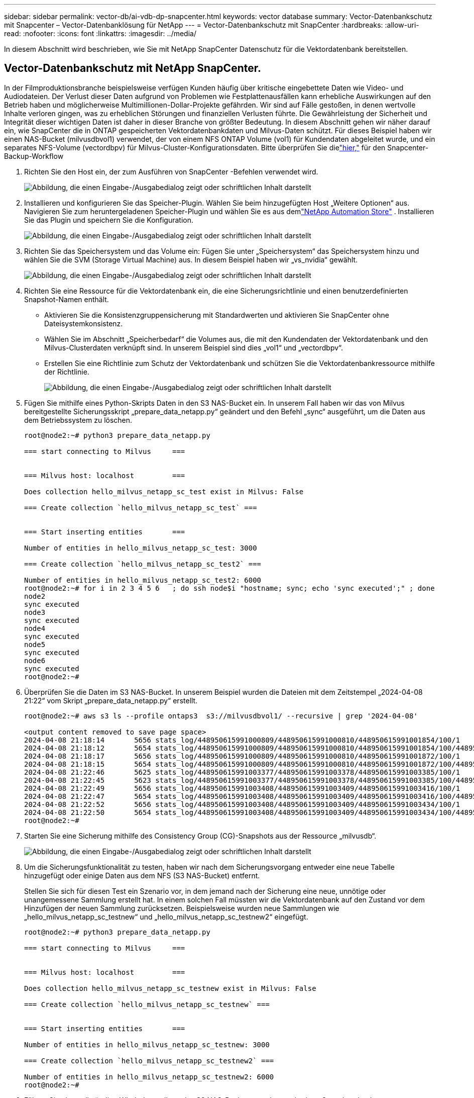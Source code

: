 ---
sidebar: sidebar 
permalink: vector-db/ai-vdb-dp-snapcenter.html 
keywords: vector database 
summary: Vector-Datenbankschutz mit Snapcenter – Vector-Datenbanklösung für NetApp 
---
= Vector-Datenbankschutz mit SnapCenter
:hardbreaks:
:allow-uri-read: 
:nofooter: 
:icons: font
:linkattrs: 
:imagesdir: ../media/


[role="lead"]
In diesem Abschnitt wird beschrieben, wie Sie mit NetApp SnapCenter Datenschutz für die Vektordatenbank bereitstellen.



== Vector-Datenbankschutz mit NetApp SnapCenter.

In der Filmproduktionsbranche beispielsweise verfügen Kunden häufig über kritische eingebettete Daten wie Video- und Audiodateien.  Der Verlust dieser Daten aufgrund von Problemen wie Festplattenausfällen kann erhebliche Auswirkungen auf den Betrieb haben und möglicherweise Multimillionen-Dollar-Projekte gefährden.  Wir sind auf Fälle gestoßen, in denen wertvolle Inhalte verloren gingen, was zu erheblichen Störungen und finanziellen Verlusten führte.  Die Gewährleistung der Sicherheit und Integrität dieser wichtigen Daten ist daher in dieser Branche von größter Bedeutung.  In diesem Abschnitt gehen wir näher darauf ein, wie SnapCenter die in ONTAP gespeicherten Vektordatenbankdaten und Milvus-Daten schützt.  Für dieses Beispiel haben wir einen NAS-Bucket (milvusdbvol1) verwendet, der von einem NFS ONTAP Volume (vol1) für Kundendaten abgeleitet wurde, und ein separates NFS-Volume (vectordbpv) für Milvus-Cluster-Konfigurationsdaten. Bitte überprüfen Sie dielink:https://docs.netapp.com/us-en/snapcenter-47/protect-sco/backup-workflow.html["hier,"] für den Snapcenter-Backup-Workflow

. Richten Sie den Host ein, der zum Ausführen von SnapCenter -Befehlen verwendet wird.
+
image:sc-host-setup.png["Abbildung, die einen Eingabe-/Ausgabedialog zeigt oder schriftlichen Inhalt darstellt"]

. Installieren und konfigurieren Sie das Speicher-Plugin.  Wählen Sie beim hinzugefügten Host „Weitere Optionen“ aus.  Navigieren Sie zum heruntergeladenen Speicher-Plugin und wählen Sie es aus demlink:https://automationstore.netapp.com/snap-detail.shtml?packUuid=Storage&packVersion=1.0["NetApp Automation Store"] .  Installieren Sie das Plugin und speichern Sie die Konfiguration.
+
image:sc-storage-plugin.png["Abbildung, die einen Eingabe-/Ausgabedialog zeigt oder schriftlichen Inhalt darstellt"]

. Richten Sie das Speichersystem und das Volume ein: Fügen Sie unter „Speichersystem“ das Speichersystem hinzu und wählen Sie die SVM (Storage Virtual Machine) aus.  In diesem Beispiel haben wir „vs_nvidia“ gewählt.
+
image:sc-storage-system.png["Abbildung, die einen Eingabe-/Ausgabedialog zeigt oder schriftlichen Inhalt darstellt"]

. Richten Sie eine Ressource für die Vektordatenbank ein, die eine Sicherungsrichtlinie und einen benutzerdefinierten Snapshot-Namen enthält.
+
** Aktivieren Sie die Konsistenzgruppensicherung mit Standardwerten und aktivieren Sie SnapCenter ohne Dateisystemkonsistenz.
** Wählen Sie im Abschnitt „Speicherbedarf“ die Volumes aus, die mit den Kundendaten der Vektordatenbank und den Milvus-Clusterdaten verknüpft sind.  In unserem Beispiel sind dies „vol1“ und „vectordbpv“.
** Erstellen Sie eine Richtlinie zum Schutz der Vektordatenbank und schützen Sie die Vektordatenbankressource mithilfe der Richtlinie.
+
image:sc-resource-vectordatabase.png["Abbildung, die einen Eingabe-/Ausgabedialog zeigt oder schriftlichen Inhalt darstellt"]



. Fügen Sie mithilfe eines Python-Skripts Daten in den S3 NAS-Bucket ein.  In unserem Fall haben wir das von Milvus bereitgestellte Sicherungsskript „prepare_data_netapp.py“ geändert und den Befehl „sync“ ausgeführt, um die Daten aus dem Betriebssystem zu löschen.
+
[source, python]
----
root@node2:~# python3 prepare_data_netapp.py

=== start connecting to Milvus     ===


=== Milvus host: localhost         ===

Does collection hello_milvus_netapp_sc_test exist in Milvus: False

=== Create collection `hello_milvus_netapp_sc_test` ===


=== Start inserting entities       ===

Number of entities in hello_milvus_netapp_sc_test: 3000

=== Create collection `hello_milvus_netapp_sc_test2` ===

Number of entities in hello_milvus_netapp_sc_test2: 6000
root@node2:~# for i in 2 3 4 5 6   ; do ssh node$i "hostname; sync; echo 'sync executed';" ; done
node2
sync executed
node3
sync executed
node4
sync executed
node5
sync executed
node6
sync executed
root@node2:~#
----
. Überprüfen Sie die Daten im S3 NAS-Bucket.  In unserem Beispiel wurden die Dateien mit dem Zeitstempel „2024-04-08 21:22“ vom Skript „prepare_data_netapp.py“ erstellt.
+
[source, bash]
----
root@node2:~# aws s3 ls --profile ontaps3  s3://milvusdbvol1/ --recursive | grep '2024-04-08'

<output content removed to save page space>
2024-04-08 21:18:14       5656 stats_log/448950615991000809/448950615991000810/448950615991001854/100/1
2024-04-08 21:18:12       5654 stats_log/448950615991000809/448950615991000810/448950615991001854/100/448950615990800869
2024-04-08 21:18:17       5656 stats_log/448950615991000809/448950615991000810/448950615991001872/100/1
2024-04-08 21:18:15       5654 stats_log/448950615991000809/448950615991000810/448950615991001872/100/448950615990800876
2024-04-08 21:22:46       5625 stats_log/448950615991003377/448950615991003378/448950615991003385/100/1
2024-04-08 21:22:45       5623 stats_log/448950615991003377/448950615991003378/448950615991003385/100/448950615990800899
2024-04-08 21:22:49       5656 stats_log/448950615991003408/448950615991003409/448950615991003416/100/1
2024-04-08 21:22:47       5654 stats_log/448950615991003408/448950615991003409/448950615991003416/100/448950615990800906
2024-04-08 21:22:52       5656 stats_log/448950615991003408/448950615991003409/448950615991003434/100/1
2024-04-08 21:22:50       5654 stats_log/448950615991003408/448950615991003409/448950615991003434/100/448950615990800913
root@node2:~#
----
. Starten Sie eine Sicherung mithilfe des Consistency Group (CG)-Snapshots aus der Ressource „milvusdb“.
+
image:sc-backup-vector-database.png["Abbildung, die einen Eingabe-/Ausgabedialog zeigt oder schriftlichen Inhalt darstellt"]

. Um die Sicherungsfunktionalität zu testen, haben wir nach dem Sicherungsvorgang entweder eine neue Tabelle hinzugefügt oder einige Daten aus dem NFS (S3 NAS-Bucket) entfernt.
+
Stellen Sie sich für diesen Test ein Szenario vor, in dem jemand nach der Sicherung eine neue, unnötige oder unangemessene Sammlung erstellt hat.  In einem solchen Fall müssten wir die Vektordatenbank auf den Zustand vor dem Hinzufügen der neuen Sammlung zurücksetzen.  Beispielsweise wurden neue Sammlungen wie „hello_milvus_netapp_sc_testnew“ und „hello_milvus_netapp_sc_testnew2“ eingefügt.

+
[source, python]
----
root@node2:~# python3 prepare_data_netapp.py

=== start connecting to Milvus     ===


=== Milvus host: localhost         ===

Does collection hello_milvus_netapp_sc_testnew exist in Milvus: False

=== Create collection `hello_milvus_netapp_sc_testnew` ===


=== Start inserting entities       ===

Number of entities in hello_milvus_netapp_sc_testnew: 3000

=== Create collection `hello_milvus_netapp_sc_testnew2` ===

Number of entities in hello_milvus_netapp_sc_testnew2: 6000
root@node2:~#
----
. Führen Sie eine vollständige Wiederherstellung des S3 NAS-Buckets aus dem vorherigen Snapshot durch.
+
image:sc-restore-vector-database.png["Abbildung, die einen Eingabe-/Ausgabedialog zeigt oder schriftlichen Inhalt darstellt"]

. Verwenden Sie ein Python-Skript, um die Daten aus den Sammlungen „hello_milvus_netapp_sc_test“ und „hello_milvus_netapp_sc_test2“ zu überprüfen.
+
[source, python]
----
root@node2:~# python3 verify_data_netapp.py

=== start connecting to Milvus     ===


=== Milvus host: localhost         ===

Does collection hello_milvus_netapp_sc_test exist in Milvus: True
{'auto_id': False, 'description': 'hello_milvus_netapp_sc_test', 'fields': [{'name': 'pk', 'description': '', 'type': <DataType.INT64: 5>, 'is_primary': True, 'auto_id': False}, {'name': 'random', 'description': '', 'type': <DataType.DOUBLE: 11>}, {'name': 'var', 'description': '', 'type': <DataType.VARCHAR: 21>, 'params': {'max_length': 65535}}, {'name': 'embeddings', 'description': '', 'type': <DataType.FLOAT_VECTOR: 101>, 'params': {'dim': 8}}]}
Number of entities in Milvus: hello_milvus_netapp_sc_test : 3000

=== Start Creating index IVF_FLAT  ===


=== Start loading                  ===


=== Start searching based on vector similarity ===

hit: id: 2998, distance: 0.0, entity: {'random': 0.9728033590489911}, random field: 0.9728033590489911
hit: id: 1262, distance: 0.08883658051490784, entity: {'random': 0.2978858685751561}, random field: 0.2978858685751561
hit: id: 1265, distance: 0.09590047597885132, entity: {'random': 0.3042039939240304}, random field: 0.3042039939240304
hit: id: 2999, distance: 0.0, entity: {'random': 0.02316334456872482}, random field: 0.02316334456872482
hit: id: 1580, distance: 0.05628091096878052, entity: {'random': 0.3855988746044062}, random field: 0.3855988746044062
hit: id: 2377, distance: 0.08096685260534286, entity: {'random': 0.8745922204004368}, random field: 0.8745922204004368
search latency = 0.2832s

=== Start querying with `random > 0.5` ===

query result:
-{'random': 0.6378742006852851, 'embeddings': [0.20963514, 0.39746657, 0.12019053, 0.6947492, 0.9535575, 0.5454552, 0.82360446, 0.21096309], 'pk': 0}
search latency = 0.2257s

=== Start hybrid searching with `random > 0.5` ===

hit: id: 2998, distance: 0.0, entity: {'random': 0.9728033590489911}, random field: 0.9728033590489911
hit: id: 747, distance: 0.14606499671936035, entity: {'random': 0.5648774800635661}, random field: 0.5648774800635661
hit: id: 2527, distance: 0.1530652642250061, entity: {'random': 0.8928974315571507}, random field: 0.8928974315571507
hit: id: 2377, distance: 0.08096685260534286, entity: {'random': 0.8745922204004368}, random field: 0.8745922204004368
hit: id: 2034, distance: 0.20354536175727844, entity: {'random': 0.5526117606328499}, random field: 0.5526117606328499
hit: id: 958, distance: 0.21908017992973328, entity: {'random': 0.6647383716417955}, random field: 0.6647383716417955
search latency = 0.5480s
Does collection hello_milvus_netapp_sc_test2 exist in Milvus: True
{'auto_id': True, 'description': 'hello_milvus_netapp_sc_test2', 'fields': [{'name': 'pk', 'description': '', 'type': <DataType.INT64: 5>, 'is_primary': True, 'auto_id': True}, {'name': 'random', 'description': '', 'type': <DataType.DOUBLE: 11>}, {'name': 'var', 'description': '', 'type': <DataType.VARCHAR: 21>, 'params': {'max_length': 65535}}, {'name': 'embeddings', 'description': '', 'type': <DataType.FLOAT_VECTOR: 101>, 'params': {'dim': 8}}]}
Number of entities in Milvus: hello_milvus_netapp_sc_test2 : 6000

=== Start Creating index IVF_FLAT  ===


=== Start loading                  ===


=== Start searching based on vector similarity ===

hit: id: 448950615990642008, distance: 0.07805602252483368, entity: {'random': 0.5326684390871348}, random field: 0.5326684390871348
hit: id: 448950615990645009, distance: 0.07805602252483368, entity: {'random': 0.5326684390871348}, random field: 0.5326684390871348
hit: id: 448950615990640618, distance: 0.13562293350696564, entity: {'random': 0.7864676926688837}, random field: 0.7864676926688837
hit: id: 448950615990642314, distance: 0.10414951294660568, entity: {'random': 0.2209597460821181}, random field: 0.2209597460821181
hit: id: 448950615990645315, distance: 0.10414951294660568, entity: {'random': 0.2209597460821181}, random field: 0.2209597460821181
hit: id: 448950615990640004, distance: 0.11571306735277176, entity: {'random': 0.7765521996186631}, random field: 0.7765521996186631
search latency = 0.2381s

=== Start querying with `random > 0.5` ===

query result:
-{'embeddings': [0.15983285, 0.72214717, 0.7414838, 0.44471496, 0.50356466, 0.8750043, 0.316556, 0.7871702], 'pk': 448950615990639798, 'random': 0.7820620141382767}
search latency = 0.3106s

=== Start hybrid searching with `random > 0.5` ===

hit: id: 448950615990642008, distance: 0.07805602252483368, entity: {'random': 0.5326684390871348}, random field: 0.5326684390871348
hit: id: 448950615990645009, distance: 0.07805602252483368, entity: {'random': 0.5326684390871348}, random field: 0.5326684390871348
hit: id: 448950615990640618, distance: 0.13562293350696564, entity: {'random': 0.7864676926688837}, random field: 0.7864676926688837
hit: id: 448950615990640004, distance: 0.11571306735277176, entity: {'random': 0.7765521996186631}, random field: 0.7765521996186631
hit: id: 448950615990643005, distance: 0.11571306735277176, entity: {'random': 0.7765521996186631}, random field: 0.7765521996186631
hit: id: 448950615990640402, distance: 0.13665105402469635, entity: {'random': 0.9742541034109935}, random field: 0.9742541034109935
search latency = 0.4906s
root@node2:~#
----
. Stellen Sie sicher, dass die unnötige oder unangemessene Sammlung nicht mehr in der Datenbank vorhanden ist.
+
[source, python]
----
root@node2:~# python3 verify_data_netapp.py

=== start connecting to Milvus     ===


=== Milvus host: localhost         ===

Does collection hello_milvus_netapp_sc_testnew exist in Milvus: False
Traceback (most recent call last):
  File "/root/verify_data_netapp.py", line 37, in <module>
    recover_collection = Collection(recover_collection_name)
  File "/usr/local/lib/python3.10/dist-packages/pymilvus/orm/collection.py", line 137, in __init__
    raise SchemaNotReadyException(
pymilvus.exceptions.SchemaNotReadyException: <SchemaNotReadyException: (code=1, message=Collection 'hello_milvus_netapp_sc_testnew' not exist, or you can pass in schema to create one.)>
root@node2:~#
----


Zusammenfassend lässt sich sagen, dass die Verwendung von NetApp SnapCenter zum Schutz von Vektordatenbankdaten und Milvus-Daten in ONTAP den Kunden erhebliche Vorteile bietet, insbesondere in Branchen, in denen die Datenintegrität von größter Bedeutung ist, wie beispielsweise in der Filmproduktion.  Die Fähigkeit von SnapCenter, konsistente Backups zu erstellen und vollständige Datenwiederherstellungen durchzuführen, stellt sicher, dass kritische Daten wie eingebettete Video- und Audiodateien vor Verlust durch Festplattenausfälle oder andere Probleme geschützt sind.  Dadurch werden nicht nur Betriebsstörungen vermieden, sondern auch erhebliche finanzielle Verluste vermieden.

In diesem Abschnitt haben wir gezeigt, wie SnapCenter zum Schutz von in ONTAP gespeicherten Daten konfiguriert werden kann, einschließlich der Einrichtung von Hosts, der Installation und Konfiguration von Speicher-Plugins und der Erstellung einer Ressource für die Vektordatenbank mit einem benutzerdefinierten Snapshot-Namen.  Wir haben auch gezeigt, wie man mithilfe des Consistency Group-Snapshots ein Backup durchführt und die Daten im S3 NAS-Bucket überprüft.

Darüber hinaus haben wir ein Szenario simuliert, in dem nach der Sicherung eine unnötige oder unangemessene Sammlung erstellt wurde.  In solchen Fällen stellt die Fähigkeit von SnapCenter, eine vollständige Wiederherstellung von einem vorherigen Snapshot durchzuführen, sicher, dass die Vektordatenbank in den Zustand vor dem Hinzufügen der neuen Sammlung zurückgesetzt werden kann, wodurch die Integrität der Datenbank gewahrt bleibt.  Diese Möglichkeit, Daten zu einem bestimmten Zeitpunkt wiederherzustellen, ist für Kunden von unschätzbarem Wert, da sie ihnen die Gewissheit gibt, dass ihre Daten nicht nur sicher, sondern auch ordnungsgemäß verwaltet werden.  Somit bietet das SnapCenter -Produkt von NetApp Kunden eine robuste und zuverlässige Lösung für Datenschutz und -verwaltung.
